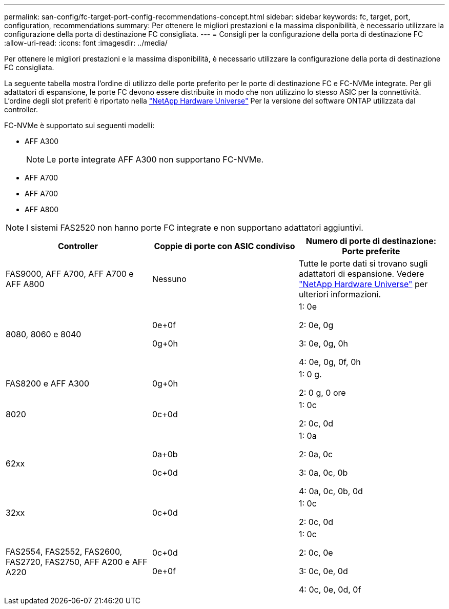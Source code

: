 ---
permalink: san-config/fc-target-port-config-recommendations-concept.html 
sidebar: sidebar 
keywords: fc, target, port, configuration, recommendations 
summary: Per ottenere le migliori prestazioni e la massima disponibilità, è necessario utilizzare la configurazione della porta di destinazione FC consigliata. 
---
= Consigli per la configurazione della porta di destinazione FC
:allow-uri-read: 
:icons: font
:imagesdir: ../media/


[role="lead"]
Per ottenere le migliori prestazioni e la massima disponibilità, è necessario utilizzare la configurazione della porta di destinazione FC consigliata.

La seguente tabella mostra l'ordine di utilizzo delle porte preferito per le porte di destinazione FC e FC-NVMe integrate. Per gli adattatori di espansione, le porte FC devono essere distribuite in modo che non utilizzino lo stesso ASIC per la connettività. L'ordine degli slot preferiti è riportato nella https://hwu.netapp.com["NetApp Hardware Universe"^] Per la versione del software ONTAP utilizzata dal controller.

FC-NVMe è supportato sui seguenti modelli:

* AFF A300
+
[NOTE]
====
Le porte integrate AFF A300 non supportano FC-NVMe.

====
* AFF A700
* AFF A700
* AFF A800


[NOTE]
====
I sistemi FAS2520 non hanno porte FC integrate e non supportano adattatori aggiuntivi.

====
[cols="3*"]
|===
| Controller | Coppie di porte con ASIC condiviso | Numero di porte di destinazione: Porte preferite 


 a| 
FAS9000, AFF A700, AFF A700 e AFF A800
 a| 
Nessuno
 a| 
Tutte le porte dati si trovano sugli adattatori di espansione. Vedere https://hwu.netapp.com["NetApp Hardware Universe"^] per ulteriori informazioni.



 a| 
8080, 8060 e 8040
 a| 
0e+0f

0g+0h
 a| 
1: 0e

2: 0e, 0g

3: 0e, 0g, 0h

4: 0e, 0g, 0f, 0h



 a| 
FAS8200 e AFF A300
 a| 
0g+0h
 a| 
1: 0 g.

2: 0 g, 0 ore



 a| 
8020
 a| 
0c+0d
 a| 
1: 0c

2: 0c, 0d



 a| 
62xx
 a| 
0a+0b

0c+0d
 a| 
1: 0a

2: 0a, 0c

3: 0a, 0c, 0b

4: 0a, 0c, 0b, 0d



 a| 
32xx
 a| 
0c+0d
 a| 
1: 0c

2: 0c, 0d



 a| 
FAS2554, FAS2552, FAS2600, FAS2720, FAS2750, AFF A200 e AFF A220
 a| 
0c+0d

0e+0f
 a| 
1: 0c

2: 0c, 0e

3: 0c, 0e, 0d

4: 0c, 0e, 0d, 0f

|===